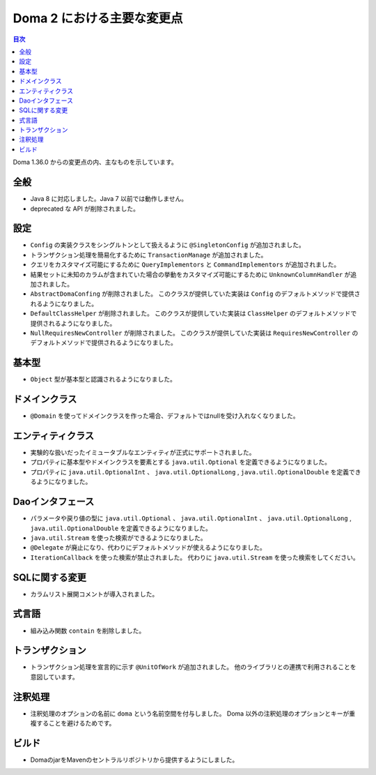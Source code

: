 ===========================
Doma 2 における主要な変更点
===========================

.. contents:: 目次
   :depth: 3

Doma 1.36.0 からの変更点の内、主なものを示しています。

全般
====

* Java 8 に対応しました。Java 7 以前では動作しません。

* deprecated な API が削除されました。

設定
====

* ``Config`` の実装クラスをシングルトンとして扱えるように ``@SingletonConfig`` が追加されました。

* トランザクション処理を簡易化するために ``TransactionManage`` が追加されました。

* クエリをカスタマイズ可能にするために ``QueryImplementors`` と ``CommandImplementors`` が追加されました。

* 結果セットに未知のカラムが含まれていた場合の挙動をカスタマイズ可能にするために
  ``UnknownColumnHandler`` が追加されました。

* ``AbstractDomaConfing`` が削除されました。
  このクラスが提供していた実装は ``Config`` のデフォルトメソッドで提供されるようになりました。

* ``DefaultClassHelper`` が削除されました。
  このクラスが提供していた実装は ``ClassHelper`` のデフォルトメソッドで提供されるようになりました。

* ``NullRequiresNewController`` が削除されました。
  このクラスが提供していた実装は ``RequiresNewController``
  のデフォルトメソッドで提供されるようになりました。

基本型
======

* ``Object`` 型が基本型と認識されるようになりました。

ドメインクラス
==============

* ``@Domain`` を使ってドメインクラスを作った場合、デフォルトではnullを受け入れなくなりました。

エンティティクラス
==================

* 実験的な扱いだったイミュータブルなエンティティが正式にサポートされました。

* プロパティに基本型やドメインクラスを要素とする
  ``java.util.Optional`` を定義できるようになりました。

* プロパティに ``java.util.OptionalInt`` 、 ``java.util.OptionalLong`` ,
  ``java.util.OptionalDouble`` を定義できるようになりました。

Daoインタフェース
=================

* パラメータや戻り値の型に ``java.util.Optional`` 、 ``java.util.OptionalInt`` 、
  ``java.util.OptionalLong`` , ``java.util.OptionalDouble`` を定義できるようになりました。

* ``java.util.Stream`` を使った検索ができるようになりました。

* ``@Delegate`` が廃止になり、代わりにデフォルトメソッドが使えるようになりました。

* ``IterationCallback`` を使った検索が禁止されました。
  代わりに ``java.util.Stream`` を使った検索をしてください。

SQLに関する変更
===============

* カラムリスト展開コメントが導入されました。

式言語
======

* 組み込み関数 ``contain`` を削除しました。

トランザクション
================

* トランザクション処理を宣言的に示す ``@UnitOfWork`` が追加されました。
  他のライブラリとの連携で利用されることを意図しています。

注釈処理
========

* 注釈処理のオプションの名前に ``doma`` という名前空間を付与しました。
  Doma 以外の注釈処理のオプションとキーが重複することを避けるためです。

ビルド
======

* DomaのjarをMavenのセントラルリポジトリから提供するようにしました。


